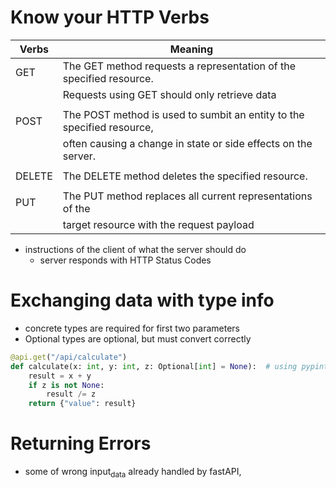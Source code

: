 * Know your HTTP Verbs

  | Verbs  | Meaning                                                                |
  |--------+------------------------------------------------------------------------|
  | GET    | The GET method requests a representation of the specified resource.    |
  |        | Requests using GET should only retrieve data                           |
  |        |                                                                        |
  | POST   | The POST method is used to sumbit an entity to the specified resource, |
  |        | often causing a change in state or side effects on the server.         |
  |        |                                                                        |
  | DELETE | The DELETE method deletes the specified resource.                      |
  |        |                                                                        |
  | PUT    | The PUT method replaces all current representations of the             |
  |        | target resource with the request payload                               |
  
  - instructions of the client of what the server should do
    - server responds with HTTP Status Codes

* Exchanging data with type info

  - concrete types are required for first two parameters
  - Optional types are optional, but must convert correctly

  #+begin_src python
    @api.get("/api/calculate")
    def calculate(x: int, y: int, z: Optional[int] = None):  # using pypint
        result = x + y
        if z is not None:
            result /= z
        return {"value": result}
  #+end_src

* Returning Errors

  - some of wrong input_data already handled by fastAPI,
  
